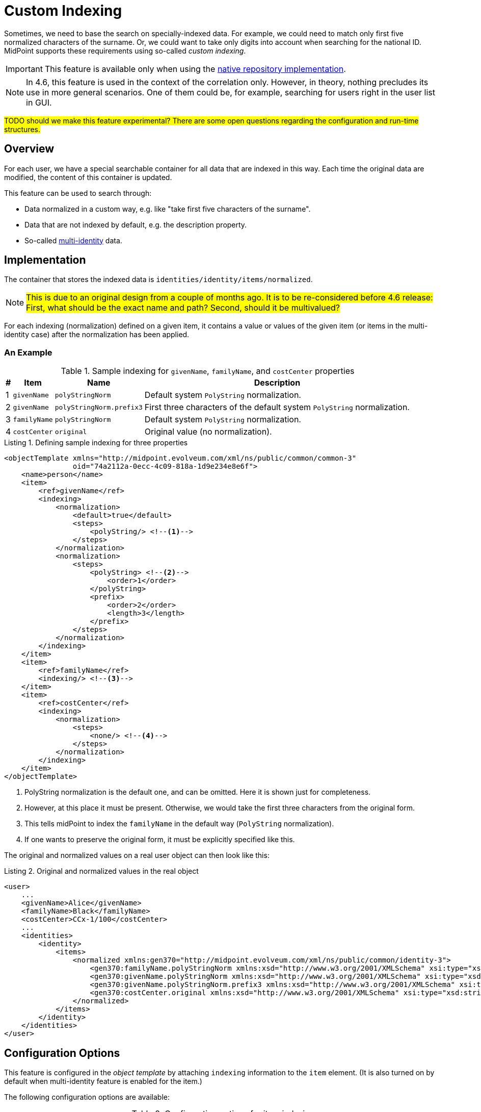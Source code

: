 = Custom Indexing
:page-toc: top
:page-since: "4.6"

Sometimes, we need to base the search on specially-indexed data.
For example, we could need to match only first five normalized characters of the surname.
Or, we could want to take only digits into account when searching for the national ID.
MidPoint supports these requirements using so-called _custom indexing_.

IMPORTANT: This feature is available only when using the xref:/midpoint/reference/repository/native-postgresql/[native repository implementation].

NOTE: In 4.6, this feature is used in the context of the correlation only.
However, in theory, nothing precludes its use in more general scenarios.
One of them could be, for example, searching for users right in the user list in GUI.

#TODO should we make this feature experimental? There are some open questions regarding the configuration and run-time structures.#

== Overview

For each user, we have a special searchable container for all data that are indexed in this way.
Each time the original data are modified, the content of this container is updated.

This feature can be used to search through:

- Data normalized in a custom way, e.g. like "take first five characters of the surname".
- Data that are not indexed by default, e.g. the description property.
- So-called xref:/midpoint/reference/correlation/multiple-identities/[multi-identity] data.

== Implementation

The container that stores the indexed data is `identities/identity/items/normalized`.

NOTE: #This is due to an original design from a couple of months ago.
It is to be re-considered before 4.6 release:
First, what should be the exact name and path?
Second, should it be multivalued?#

For each indexing (normalization) defined on a given item, it contains a value or values of the given item (or items in the multi-identity case) after the normalization has been applied.

=== An Example

.Sample indexing for `givenName`, `familyName`, and `costCenter` properties
[%header]
[%autowidth]
|===
| # | Item | Name | Description
| 1
| `givenName`
| `polyStringNorm`
| Default system `PolyString` normalization.

| 2
| `givenName`
| `polyStringNorm.prefix3`
| First three characters of the default system `PolyString` normalization.

| 3
| `familyName`
| `polyStringNorm`
| Default system `PolyString` normalization.

| 4
| `costCenter`
| `original`
| Original value (no normalization).
|===

.Listing 1. Defining sample indexing for three properties
[source,xml]
----
<objectTemplate xmlns="http://midpoint.evolveum.com/xml/ns/public/common/common-3"
                oid="74a2112a-0ecc-4c09-818a-1d9e234e8e6f">
    <name>person</name>
    <item>
        <ref>givenName</ref>
        <indexing>
            <normalization>
                <default>true</default>
                <steps>
                    <polyString/> <!--1-->
                </steps>
            </normalization>
            <normalization>
                <steps>
                    <polyString> <!--2-->
                        <order>1</order>
                    </polyString>
                    <prefix>
                        <order>2</order>
                        <length>3</length>
                    </prefix>
                </steps>
            </normalization>
        </indexing>
    </item>
    <item>
        <ref>familyName</ref>
        <indexing/> <!--3-->
    </item>
    <item>
        <ref>costCenter</ref>
        <indexing>
            <normalization>
                <steps>
                    <none/> <!--4-->
                </steps>
            </normalization>
        </indexing>
    </item>
</objectTemplate>
----
<1> PolyString normalization is the default one, and can be omitted. Here it is shown just for completeness.
<2> However, at this place it must be present. Otherwise, we would take the first three characters from the original form.
<3> This tells midPoint to index the `familyName` in the default way (`PolyString` normalization).
<4> If one wants to preserve the original form, it must be explicitly specified like this.

The original and normalized values on a real user object can then look like this:

.Listing 2. Original and normalized values in the real object
[source,xml]
----
<user>
    ...
    <givenName>Alice</givenName>
    <familyName>Black</familyName>
    <costCenter>CCx-1/100</costCenter>
    ...
    <identities>
        <identity>
            <items>
                <normalized xmlns:gen370="http://midpoint.evolveum.com/xml/ns/public/common/identity-3">
                    <gen370:familyName.polyStringNorm xmlns:xsd="http://www.w3.org/2001/XMLSchema" xsi:type="xsd:string">black</gen370:familyName.polyStringNorm>
                    <gen370:givenName.polyStringNorm xmlns:xsd="http://www.w3.org/2001/XMLSchema" xsi:type="xsd:string">alice</gen370:givenName.polyStringNorm>
                    <gen370:givenName.polyStringNorm.prefix3 xmlns:xsd="http://www.w3.org/2001/XMLSchema" xsi:type="xsd:string">ali</gen370:givenName.polyStringNorm.prefix3>
                    <gen370:costCenter.original xmlns:xsd="http://www.w3.org/2001/XMLSchema" xsi:type="xsd:string">CCx-1/100</gen370:costCenter.original>
                </normalized>
            </items>
        </identity>
    </identities>
</user>
----

== Configuration Options

This feature is configured in the _object template_ by attaching `indexing` information to the `item` element.
(It is also turned on by default when multi-identity feature is enabled for the item.)

The following configuration options are available:

.Configuration options for item indexing
[%header]
[%autowidth]
|===
| Option | Description | Example

| `indexedItemName`
| Local item name in the 'indexed items' container.
Usually it can be left unspecified, because it is derived right from the item name.
| `givenName`

| `normalization`
| Set of normalizations that are applied to the given item.
| Default PolyString normalization
|===

Each normalization is configured using these options:

.Configuration options for item normalization
[%header]
[%autowidth]
|===
| Option | Description | Example

| `name`
| Name of the index (normalization).
It is appended to the item name.
Usually it can be left unspecified, because it is derived from the normalization step(s).
| `polyStringNorm`

| `default`
| Is this the default index (normalization) for the given item?
It is necessary to specify it only if there is more than one normalization defined.
| `true`

| `indexedNormalizedItemName`
| Overrides the generated name for the indexed item (original item name + normalization name).
Should not be normally needed.
| `givenName.polyStringNorm`

| `steps`
| How the indexed value is computed?
The default is using system-defined polystring normalization method.
| Use PolyString normalization
|===

There are the following types of normalization steps:

.Types of normalization steps
[%header]
[%autowidth]
|===
| Type | Description | Default normalized item name suffix

| `none`
| Does no normalization, i.e., keeps the original value intact.
| `.original`

| `polyString`
| Applies system-default or custom `PolyString` normalization.
| `.polyStringNorm`

| `prefix`
| Takes first `N` characters of the value.
| `prefixN`

| `custom`
| Applies a custom normalization expression (e.g., a Groovy script) to the value.
| `custom` footnote:[it is advised to provide a specific name]
|===

#TODO maybe we could make these regular expression evaluators, so they could be used also in standard mappings?
What about the defaults (`asIs` is currently the default for expression evaluators)#

Each normalization step has the following options:

.Configuration options for a normalization step
[%header]
[%autowidth]
|===
| Option | Applies to | Description

| `order`
| all steps
| Order in which the step is to be applied.
It should be used, because current prism structures (containers) are not guaranteed to preserve the order of their values.
Steps without value go last.

| `documentation`
| all steps
| Technical documentation for this step.

| `configuration`
| `polyString`
| Configuration of xref:/midpoint/reference/schema/polystring-normalization/[`PolyString` normalizer].
If not specified, the one defined at the system level is used.

| `length`
| `prefix`
| How many characters to keep.

| `expression`
| `custom`
| Expression that transforms the value to its normalized form.
Expects `input` as the original value.
|===

== Querying

The values are queried just like any others.
The only difference is that their definition is dynamic, hence e.g. in Java it must be constructed manually.

.Listing 3. An example normalized (indexed) item query - in Java
[source,java]
----
        ItemName itemName = new ItemName(SchemaConstants.NS_IDENTITY, "familyName.polyStringNorm");
        var def = PrismContext.get().definitionFactory()
                .createPropertyDefinition(itemName, DOMUtil.XSD_STRING, null, null);

        ObjectQuery query = PrismContext.get().queryFor(UserType.class)
                .itemWithDef(def,
                        UserType.F_IDENTITIES,
                        FocusIdentitiesType.F_IDENTITY,
                        FocusIdentityType.F_ITEMS,
                        FocusIdentityItemsType.F_NORMALIZED,
                        itemName)
                .eq("green")
                .build();
----

#TODO Beware, this does not work. 1) because of the dynamic definition, 2) the Axiom has issues with dots in names#

.Listing 4. An example normalized (indexed) item Axiom query
[source,axiom]
----
identities/identity/items/normalized/familyName.polyStringNorm = "green"
----

== Maintenance

The index data are maintained automatically by midPoint.

In the current implementation it is the `model` subsystem that takes care of that.
This means that careless "raw" update may break the consistence of the indexed data.

If this happens, or if the definition of the indexing changes, the administrator should execute any regular operation to put things into sync again.
For example, user recomputation is such an operation.

#TODO Consider finding (or creating) a special partial processing option that would do just this update.#

== Limitations

. This feature is available on the xref:/midpoint/reference/repository/native-postgresql/[native repository] only.
. Only `string` and `PolyString` values are currently indexable.
. One must be careful when changing the indexing definition, see <<Maintenance>> section.